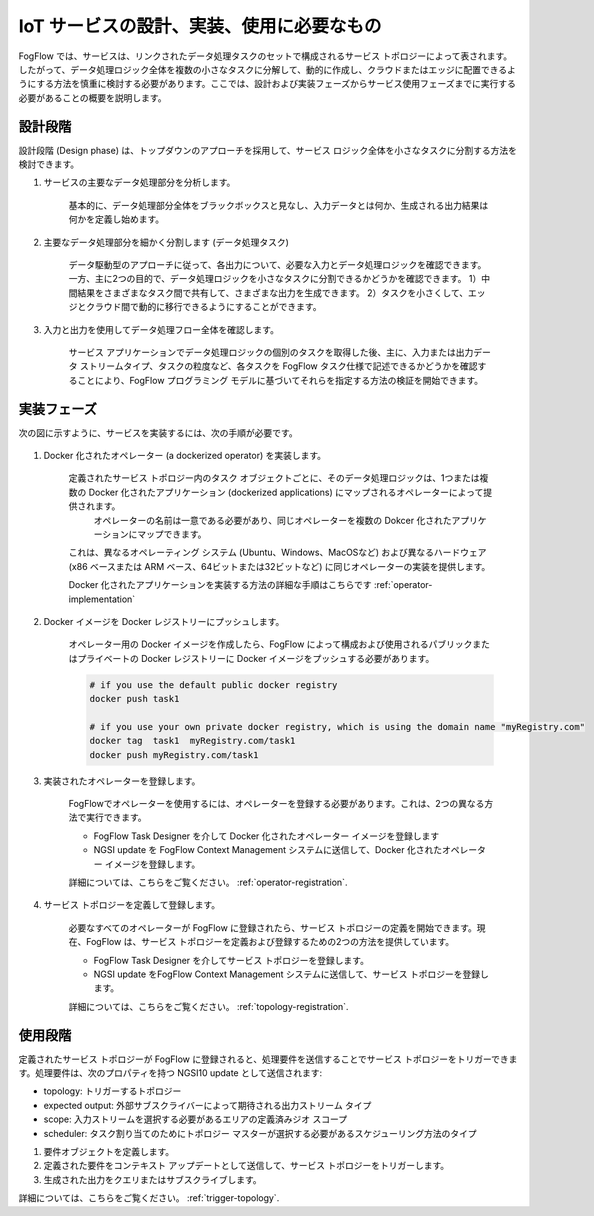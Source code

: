 IoT サービスの設計、実装、使用に必要なもの
===============================================================

FogFlow では、サービスは、リンクされたデータ処理タスクのセットで構成されるサービス トポロジーによって表されます。したがって、データ処理ロジック全体を複数の小さなタスクに分解して、動的に作成し、クラウドまたはエッジに配置できるようにする方法を慎重に検討する必要があります。ここでは、設計および実装フェーズからサービス使用フェーズまでに実行する必要があることの概要を説明します。


設計段階
--------------

設計段階 (Design phase) は、トップダウンのアプローチを採用して、サービス ロジック全体を小さなタスクに分割する方法を検討できます。

#. サービスの主要なデータ処理部分を分析します。

        基本的に、データ処理部分全体をブラックボックスと見なし、入力データとは何か、生成される出力結果は何かを定義し始めます。

#. 主要なデータ処理部分を細かく分割します (データ処理タスク)

        データ駆動型のアプローチに従って、各出力について、必要な入力とデータ処理ロジックを確認できます。一方、主に2つの目的で、データ処理ロジックを小さなタスクに分割できるかどうかを確認できます。
        1）中間結果をさまざまなタスク間で共有して、さまざまな出力を生成できます。
        2）タスクを小さくして、エッジとクラウド間で動的に移行できるようにすることができます。
	

#. 入力と出力を使用してデータ処理フロー全体を確認します。

        サービス アプリケーションでデータ処理ロジックの個別のタスクを取得した後、主に、入力または出力データ ストリームタイプ、タスクの粒度など、各タスクを FogFlow タスク仕様で記述できるかどうかを確認することにより、FogFlow プログラミング モデルに基づいてそれらを指定する方法の検証を開始できます。

実装フェーズ
-----------------------

次の図に示すように、サービスを実装するには、次の手順が必要です。

.. figure:: ../../en/source/figures/concept.jpg
   :scale: 80 %
   :alt: map to buried treasure


#. Docker 化されたオペレーター (a dockerized operator) を実装します。

        定義されたサービス トポロジー内のタスク オブジェクトごとに、そのデータ処理ロジックは、1つまたは複数の Docker 化されたアプリケーション (dockerized applications) にマップされるオペレーターによって提供されます。
         オペレーターの名前は一意である必要があり、同じオペレーターを複数の Dokcer 化されたアプリケーションにマップできます。
        これは、異なるオペレーティング システム (Ubuntu、Windows、MacOSなど) および異なるハードウェア (x86 ベースまたは ARM ベース、64ビットまたは32ビットなど) に同じオペレーターの実装を提供します。
	
	Docker 化されたアプリケーションを実装する方法の詳細な手順はこちらです :ref:`operator-implementation`

#. Docker イメージを Docker レジストリーにプッシュします。
	
	オペレーター用の Docker イメージを作成したら、FogFlow によって構成および使用されるパブリックまたはプライベートの Docker レジストリーに Docker イメージをプッシュする必要があります。
	
	.. code-block:: bash
		
		# if you use the default public docker registry
		docker push task1
		
		# if you use your own private docker registry, which is using the domain name "myRegistry.com"
		docker tag  task1  myRegistry.com/task1
		docker push myRegistry.com/task1
		

#. 実装されたオペレーターを登録します。

        FogFlowでオペレーターを使用するには、オペレーターを登録する必要があります。これは、2つの異なる方法で実行できます。
	
        - FogFlow Task Designer を介して Docker 化されたオペレーター イメージを登録します
		
        - NGSI update を FogFlow Context Management システムに送信して、Docker 化されたオペレーター イメージを登録します。

        詳細については、こちらをご覧ください。 :ref:`operator-registration`. 
	
	
#. サービス トポロジーを定義して登録します。

        必要なすべてのオペレーターが FogFlow に登録されたら、サービス トポロジーの定義を開始できます。現在、FogFlow は、サービス トポロジーを定義および登録するための2つの方法を提供しています。
	
        - FogFlow Task Designer を介してサービス トポロジーを登録します。
		
        - NGSI update をFogFlow Context Management システムに送信して、サービス トポロジーを登録します。
	
	詳細については、こちらをご覧ください。 :ref:`topology-registration`. 


使用段階
-----------------------

定義されたサービス トポロジーが FogFlow に登録されると、処理要件を送信することでサービス トポロジーをトリガーできます。処理要件は、次のプロパティを持つ NGSI10 update として送信されます:

* topology: トリガーするトポロジー
* expected output: 外部サブスクライバーによって期待される出力ストリーム タイプ
* scope: 入力ストリームを選択する必要があるエリアの定義済みジオ スコープ
* scheduler: タスク割り当てのためにトポロジー マスターが選択する必要があるスケジューリング方法のタイプ


#. 要件オブジェクトを定義します。

#. 定義された要件をコンテキスト アップデートとして送信して、サービス トポロジーをトリガーします。

#. 生成された出力をクエリまたはサブスクライブします。


詳細については、こちらをご覧ください。 :ref:`trigger-topology`. 
